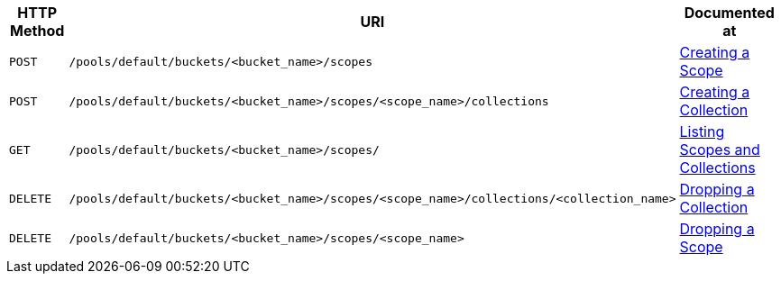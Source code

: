 [cols="2,7,6"]
|===
| HTTP Method | URI | Documented at

| `POST`
| `/pools/default/buckets/<bucket_name>/scopes`
| xref:rest-api:creating-a-scope.adoc[Creating a Scope]

| `POST`
| `/pools/default/buckets/<bucket_name>/scopes/<scope_name>/collections`
| xref:rest-api:creating-a-collection.adoc[Creating a Collection]

| `GET`
| `/pools/default/buckets/<bucket_name>/scopes/`
| xref:rest-api:listing-scopes-and-collections.adoc[Listing Scopes and Collections]

| `DELETE`
| `/pools/default/buckets/<bucket_name>/scopes/<scope_name>/collections/<collection_name>`
| xref:rest-api:dropping-a-collection.adoc[Dropping a Collection]

| `DELETE`
| `/pools/default/buckets/<bucket_name>/scopes/<scope_name>`
| xref:rest-api:dropping-a-scope.adoc[Dropping a Scope]
|===
